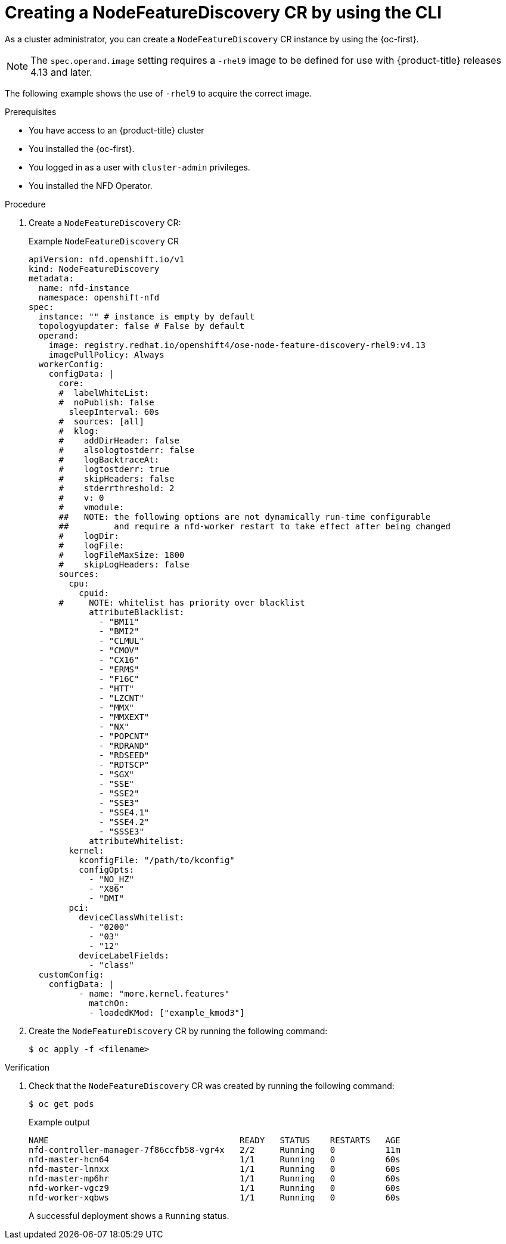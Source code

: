 // Module included in the following assemblies:
//
// * hardware_enablement/psap-node-feature-discovery-operator.adoc

:_mod-docs-content-type: PROCEDURE
[id="creating-nfd-cr-cli_{context}"]
= Creating a NodeFeatureDiscovery CR by using the CLI

As a cluster administrator, you can create a `NodeFeatureDiscovery` CR instance by using the {oc-first}.

[NOTE]
====
The `spec.operand.image` setting requires a `-rhel9` image to be defined for use with {product-title} releases 4.13 and later.
====

The following example shows the use of `-rhel9` to acquire the correct image.

.Prerequisites

* You have access to an {product-title} cluster
* You installed the {oc-first}.
* You logged in as a user with `cluster-admin` privileges.
* You installed the NFD Operator.

.Procedure

. Create a `NodeFeatureDiscovery` CR:
+
.Example `NodeFeatureDiscovery` CR
[source,yaml]
----
apiVersion: nfd.openshift.io/v1
kind: NodeFeatureDiscovery
metadata:
  name: nfd-instance
  namespace: openshift-nfd
spec:
  instance: "" # instance is empty by default
  topologyupdater: false # False by default
  operand:
    image: registry.redhat.io/openshift4/ose-node-feature-discovery-rhel9:v4.13
    imagePullPolicy: Always
  workerConfig:
    configData: |
      core:
      #  labelWhiteList:
      #  noPublish: false
        sleepInterval: 60s
      #  sources: [all]
      #  klog:
      #    addDirHeader: false
      #    alsologtostderr: false
      #    logBacktraceAt:
      #    logtostderr: true
      #    skipHeaders: false
      #    stderrthreshold: 2
      #    v: 0
      #    vmodule:
      ##   NOTE: the following options are not dynamically run-time configurable
      ##         and require a nfd-worker restart to take effect after being changed
      #    logDir:
      #    logFile:
      #    logFileMaxSize: 1800
      #    skipLogHeaders: false
      sources:
        cpu:
          cpuid:
      #     NOTE: whitelist has priority over blacklist
            attributeBlacklist:
              - "BMI1"
              - "BMI2"
              - "CLMUL"
              - "CMOV"
              - "CX16"
              - "ERMS"
              - "F16C"
              - "HTT"
              - "LZCNT"
              - "MMX"
              - "MMXEXT"
              - "NX"
              - "POPCNT"
              - "RDRAND"
              - "RDSEED"
              - "RDTSCP"
              - "SGX"
              - "SSE"
              - "SSE2"
              - "SSE3"
              - "SSE4.1"
              - "SSE4.2"
              - "SSSE3"
            attributeWhitelist:
        kernel:
          kconfigFile: "/path/to/kconfig"
          configOpts:
            - "NO_HZ"
            - "X86"
            - "DMI"
        pci:
          deviceClassWhitelist:
            - "0200"
            - "03"
            - "12"
          deviceLabelFields:
            - "class"
  customConfig:
    configData: |
          - name: "more.kernel.features"
            matchOn:
            - loadedKMod: ["example_kmod3"]
----

. Create the `NodeFeatureDiscovery` CR by running the following command:
+
[source,terminal]
----
$ oc apply -f <filename>
----

.Verification

. Check that the `NodeFeatureDiscovery` CR was created by running the following command:
+
[source,terminal]
----
$ oc get pods
----
+
.Example output
[source,terminal]
----
NAME                                      READY   STATUS    RESTARTS   AGE
nfd-controller-manager-7f86ccfb58-vgr4x   2/2     Running   0          11m
nfd-master-hcn64                          1/1     Running   0          60s
nfd-master-lnnxx                          1/1     Running   0          60s
nfd-master-mp6hr                          1/1     Running   0          60s
nfd-worker-vgcz9                          1/1     Running   0          60s
nfd-worker-xqbws                          1/1     Running   0          60s
----
+
A successful deployment shows a `Running` status.

